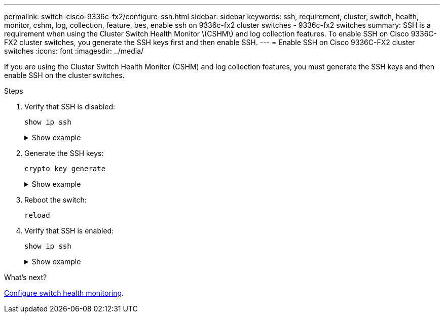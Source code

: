 ---
permalink: switch-cisco-9336c-fx2/configure-ssh.html
sidebar: sidebar
keywords: ssh, requirement, cluster, switch, health, monitor, cshm, log, collection, feature, bes, enable ssh on 9336c-fx2 cluster switches - 9336c-fx2 switches
summary: SSH is a requirement when using the Cluster Switch Health Monitor \(CSHM\) and log collection features. To enable SSH on Cisco 9336C-FX2 cluster switches, you generate the SSH keys first and then enable SSH.
---
= Enable SSH on Cisco 9336C-FX2 cluster switches
:icons: font
:imagesdir: ../media/

[.lead]
If you are using the Cluster Switch Health Monitor (CSHM) and log collection features, you must generate the SSH keys and then enable SSH on the cluster switches.

.Steps

. Verify that SSH is disabled:
+
`show ip ssh`
+
.Show example
[%collapsible]
====

[subs=+quotes]
----
(switch)# *show ip ssh*

SSH Configuration

Administrative Mode: .......................... Disabled
SSH Port: ..................................... 22
Protocol Level: ............................... Version 2
SSH Sessions Currently Active: ................ 0
Max SSH Sessions Allowed: ..................... 5
SSH Timeout (mins): ........................... 5
Keys Present: ................................. DSA(1024) RSA(1024) ECDSA(521)
Key Generation In Progress: ................... None
SSH Public Key Authentication Mode: ........... Disabled
SCP server Administrative Mode: ............... Disabled
----
====

. Generate the SSH keys:
+
`crypto key generate`
+
.Show example
[%collapsible]
====
[subs=+quotes]
----
(switch)# *config*

(switch) (Config)# *crypto key generate rsa*

Do you want to overwrite the existing RSA keys? (y/n): *y*


(switch) (Config)# *crypto key generate dsa*

Do you want to overwrite the existing DSA keys? (y/n): *y*


(switch) (Config)# *crypto key generate ecdsa 521*

Do you want to overwrite the existing ECDSA keys? (y/n): *y*

(switch) (Config)# *aaa authorization commands "noCmdAuthList" none*
(switch) (Config)# *exit*
(switch)# *ip ssh server enable*
(switch)# *ip scp server enable*
(switch)# *ip ssh pubkey-auth*
(switch)# *write mem*

This operation may take a few minutes.
Management interfaces will not be available during this time.
Are you sure you want to save? (y/n) *y*

Config file 'startup-config' created successfully.

Configuration Saved!
----
====

. Reboot the switch:
+
`reload`

. Verify that SSH is enabled:
+
`show ip ssh`
+
.Show example
[%collapsible]
====

[subs=+quotes]
----
(switch)# *show ip ssh*

SSH Configuration

Administrative Mode: .......................... Enabled
SSH Port: ..................................... 22
Protocol Level: ............................... Version 2
SSH Sessions Currently Active: ................ 0
Max SSH Sessions Allowed: ..................... 5
SSH Timeout (mins): ........................... 5
Keys Present: ................................. DSA(1024) RSA(1024) ECDSA(521)
Key Generation In Progress: ................... None
SSH Public Key Authentication Mode: ........... Enabled
SCP server Administrative Mode: ............... Enabled
----
====

.What's next?

link:../switch-cshm/config-overview.html[Configure switch health monitoring].

// Updates made for AFFFASDOC-103 apply here too, 2023-OCT-24
// Update for GH issue #169, 2024-MAR-19
// Update for AFFFASDOC-216/217, 2024-JUL-08